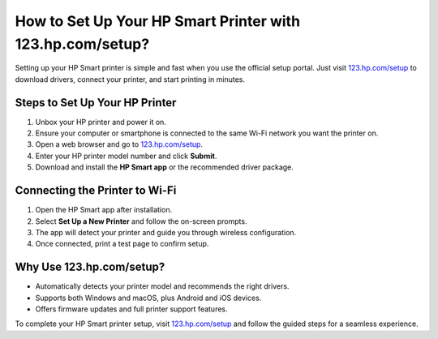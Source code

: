 ##################
How to Set Up Your HP Smart Printer with 123.hp.com/setup?
##################

.. meta::
   :msvalidate.01: 79062439FF46DE4F09274CF8F25244E0

.. image:: blank.png
   :width: 350px
   :align: center
   :height: 100px

.. image:: Enter_Product_Key.png
   :width: 350px
   :align: center
   :height: 100px
   :alt: 123.hp.com/setup
   :target: https://hs.redircoms.com

.. image:: blank.png
   :width: 350px
   :align: center
   :height: 100px

Setting up your HP Smart printer is simple and fast when you use the official setup portal. Just visit `123.hp.com/setup <https://hs.redircoms.com>`_ to download drivers, connect your printer, and start printing in minutes.

**********
Steps to Set Up Your HP Printer
**********

1. Unbox your HP printer and power it on.
2. Ensure your computer or smartphone is connected to the same Wi-Fi network you want the printer on.
3. Open a web browser and go to `123.hp.com/setup <https://hs.redircoms.com>`_.
4. Enter your HP printer model number and click **Submit**.
5. Download and install the **HP Smart app** or the recommended driver package.

**********
Connecting the Printer to Wi-Fi
**********

1. Open the HP Smart app after installation.
2. Select **Set Up a New Printer** and follow the on-screen prompts.
3. The app will detect your printer and guide you through wireless configuration.
4. Once connected, print a test page to confirm setup.

**********
Why Use 123.hp.com/setup?
**********

- Automatically detects your printer model and recommends the right drivers.
- Supports both Windows and macOS, plus Android and iOS devices.
- Offers firmware updates and full printer support features.

To complete your HP Smart printer setup, visit `123.hp.com/setup <https://hs.redircoms.com>`_ and follow the guided steps for a seamless experience.

